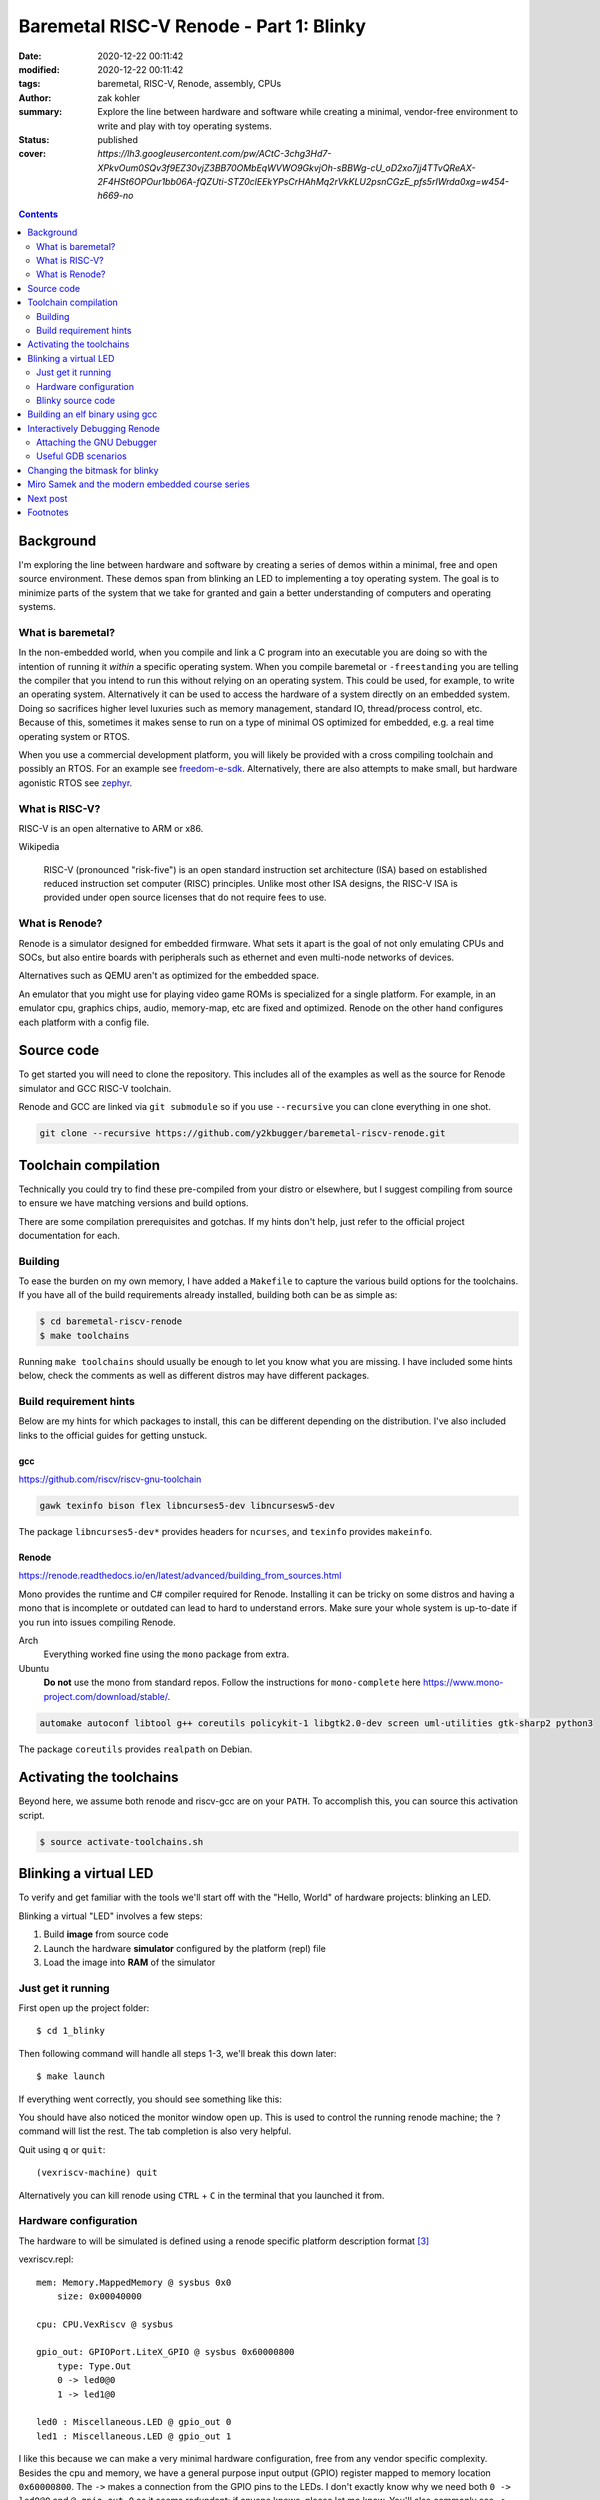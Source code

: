 Baremetal RISC-V Renode - Part 1: Blinky
########################################

:date: 2020-12-22 00:11:42
:modified: 2020-12-22 00:11:42
:tags: baremetal, RISC-V, Renode, assembly, CPUs
:author: zak kohler
:summary: Explore the line between hardware and software while creating a minimal, vendor-free environment to write and play with toy operating systems.
:status: published
:cover: `https://lh3.googleusercontent.com/pw/ACtC-3chg3Hd7-XPkvOum0SQv3f9EZ30vjZ3BB70OMbEqWVWO9GkvjOh-sBBWg-cU_oD2xo7jj4TTvQReAX-2F4HSt6OPOur1bb06A-fQZUti-STZ0clEEkYPsCrHAhMq2rVkKLU2psnCGzE_pfs5rIWrda0xg=w454-h669-no`

..
  Google Photos Album: https://photos.app.goo.gl/LUXeip6Xz85QRTn78
  https://www.youtube.com/watch?v=D0VuYe77Wu0&list=PLb-MsRpo_wlLW0EWRpAqnbbDsf4kxSI1x

.. contents::
    :depth: 2

Background
==========

I'm exploring the line between hardware and software by creating a series of demos within a minimal, free and open source environment. These demos span from blinking an LED to implementing a toy operating system. The goal is to minimize parts of the system that we take for granted and gain a better understanding of computers and operating systems.

What is baremetal?
------------------
In the non-embedded world, when you compile and link a C program into an executable you are doing so with the intention of running it *within* a specific operating system. When you compile baremetal or ``-freestanding`` you are telling the compiler that you intend to run this without relying on an operating system. This could be used, for example, to write an operating system. Alternatively it can be used to access the hardware of a system directly on an embedded system. Doing so sacrifices higher level luxuries such as memory management, standard IO, thread/process control, etc. Because of this, sometimes it makes sense to run on a type of minimal OS optimized for embedded, e.g. a real time operating system or RTOS.

When you use a commercial development platform, you will likely be provided with a cross compiling toolchain and possibly an RTOS. For an example see `freedom-e-sdk <https://github.com/sifive/freedom-e-sdk>`_. Alternatively, there are also attempts to make small, but hardware agonistic RTOS see `zephyr <https://www.zephyrproject.org/>`_.

What is RISC-V?
---------------
RISC-V is an open alternative to ARM or x86.

Wikipedia

    RISC-V (pronounced "risk-five") is an open standard instruction set architecture (ISA) based on established reduced instruction set computer (RISC) principles. Unlike most other ISA designs, the RISC-V ISA is provided under open source licenses that do not require fees to use.

What is Renode?
---------------
Renode is a simulator designed for embedded firmware. What sets it apart is the goal of not only emulating CPUs and SOCs, but also entire boards with peripherals such as ethernet and even multi-node networks of devices.

Alternatives such as QEMU aren't as optimized for the embedded space.

An emulator that you might use for playing video game ROMs is specialized for a single platform. For example, in an emulator cpu, graphics chips, audio, memory-map, etc are fixed and optimized. Renode on the other hand configures each platform with a config file.

Source code
===========
To get started you will need to clone the repository. This includes all of the examples as well as the source for Renode simulator and GCC RISC-V toolchain.

Renode and GCC are linked via ``git submodule`` so if you use ``--recursive`` you can clone everything in one shot.

.. code-block:: giturl

   git clone --recursive https://github.com/y2kbugger/baremetal-riscv-renode.git

Toolchain compilation
=====================
Technically you could try to find these pre-compiled from your distro or elsewhere, but I suggest compiling from source to ensure we have matching versions and build options.

There are some compilation prerequisites and gotchas. If my hints don't help, just refer to the official project documentation for each.

Building
--------
To ease the burden on my own memory, I have added a ``Makefile`` to capture the various build options for the toolchains. If you have all of the build requirements already installed, building both can be as simple as:

.. code-block:: bash

    $ cd baremetal-riscv-renode
    $ make toolchains

Running ``make toolchains`` should usually be enough to let you know what you are missing. I have included some hints below, check the comments as well as different distros may have different packages.

Build requirement hints
-----------------------
Below are my hints for which packages to install, this can be different depending on the distribution. I've also included links to the official guides for getting unstuck.

gcc
^^^
https://github.com/riscv/riscv-gnu-toolchain

.. code::

    gawk texinfo bison flex libncurses5-dev libncursesw5-dev

The package ``libncurses5-dev*`` provides headers for ``ncurses``, and  ``texinfo`` provides ``makeinfo``.

Renode
^^^^^^
https://renode.readthedocs.io/en/latest/advanced/building_from_sources.html

Mono provides the runtime and C# compiler required for Renode. Installing it can be tricky on some distros and having a mono that is incomplete or outdated can lead to hard to understand errors. Make sure your whole system is up-to-date if you run into issues compiling Renode.

Arch
  Everything worked fine using the ``mono`` package from extra.
Ubuntu
  **Do not** use the mono from standard repos. Follow the instructions for ``mono-complete`` here https://www.mono-project.com/download/stable/.

.. code::

    automake autoconf libtool g++ coreutils policykit-1 libgtk2.0-dev screen uml-utilities gtk-sharp2 python3

The package ``coreutils`` provides ``realpath`` on Debian.

Activating the toolchains
=========================
Beyond here, we assume both renode and riscv-gcc are on your ``PATH``. To accomplish this, you can source this activation script.

.. code-block:: bash

    $ source activate-toolchains.sh

Blinking a virtual LED
======================
To verify and get familiar with the tools we'll start off with the "Hello, World" of hardware projects: blinking an LED.

Blinking a virtual "LED" involves a few steps:

1. Build **image** from source code
2. Launch the hardware **simulator** configured by the platform (repl) file
3. Load the image into **RAM** of the simulator


Just get it running
--------------------
First open up the project folder::

    $ cd 1_blinky

Then following command will handle all steps 1-3, we'll break this down later::

    $ make launch

If everything went correctly, you should see something like this:

.. image:: https://lh3.googleusercontent.com/pw/ACtC-3dKs20yaz1biM2MWXyi7HAcI0pb-BHYDYD1XM92Al11dQPQ26OJY8YULAlHPHtduGETCN5Y5D6aXtkiFi3-9tB3RNtj4A687SGo765evyqri2TjKMCyQeNSLNfZ-SV52yXlIEar9iQj2aEzPKAmBGrQOA=w628-h449-no
   :alt: blinky demo running

You should have also noticed the monitor window open up. This is used to control the running renode machine; the ``?`` command will list the rest. The tab completion is also very helpful.

.. image:: https://lh3.googleusercontent.com/pw/ACtC-3f6eXxClG8aqr6wk2twPPD-lXLA7C4vskcZkecZVwPlqSYNCrxrdtvzBSEgK0YLixLm3OuJzJeM63alK8B1ATSZUp594xdfz2u8-vQeMlTSLMRl_ihZHDEQtH4scresowV29jguNfTZpzdqeX1sTttQng=w442-h197-no
   :alt: renode monitor

Quit using ``q`` or ``quit``::

    (vexriscv-machine) quit

Alternatively you can kill renode using ``CTRL`` + ``C`` in the terminal that you launched it from.

Hardware configuration
----------------------
The hardware to will be simulated is defined using a renode specific platform description format [#renode-describing-platforms]_

vexriscv.repl::

    mem: Memory.MappedMemory @ sysbus 0x0
        size: 0x00040000

    cpu: CPU.VexRiscv @ sysbus

    gpio_out: GPIOPort.LiteX_GPIO @ sysbus 0x60000800
        type: Type.Out
        0 -> led0@0
        1 -> led1@0

    led0 : Miscellaneous.LED @ gpio_out 0
    led1 : Miscellaneous.LED @ gpio_out 1

I like this because we can make a very minimal hardware configuration, free from any vendor specific complexity. Besides the cpu and memory, we have a general purpose input output (GPIO) register mapped to memory location ``0x60000800``. The ``->`` makes a connection from the GPIO pins to the LEDs. I don't exactly know why we need both ``0 -> led0@0`` and ``@ gpio_out 0`` as it seems redundant; if anyone knows, please let me know. You'll also commonly see  ``->`` used for connecting interrupts.

To toggle the LED we will need to write a driver that knows how to control the GPIO by writing to it's register.

Blinky source code
------------------
This initial program is written exclusively in RISC-V assembly [#riscv-prgrammers-guide]_ this is simple enough that every instruction that gets executed can be traced to this source file.

The code to drive this GPIO device is dead simple, you just need to write data to the memory location that maps to the GPIO pins.

Note that the platform specifies the mapping of ``0x60000800`` to the GPIO register.

baremetal.s:

.. code-block:: asm

    .equ LED, 0x60000800
    .equ DELAY_COUNT, 9000000
    .equ LED_STATE_INITIAL, 0b00
    .equ LED_STATE_TOGGLE_MASK, 0b01

    .section .text
    .global _start
    _start:
            li a5, LED
            li a4, LED_STATE_INITIAL
            li a6, LED_STATE_TOGGLE_MASK
            sw a4, 0x0(a5)
    loop:
            li a0, DELAY_COUNT      # reset counter
    delay_loop:
            addi a0, a0, -1         # count down
            bnez a0, delay_loop
    toggle_led:
            lw a4, 0x0(a5)          # read in old led state
            xor a4, a4, a6          # toggle led state word
            sw a4, 0x0(a5)          # write new state
            jump loop, t0

Building an elf binary using gcc
================================
GCC will build an ELF binary based on our assembly source code. This binary is the ROM image and Renode is the emulator.

By default, gcc outputs a format called ELF. This format is understood and loaded by the OS, `i.e. linux, <https://lwn.net/Articles/631631/>`_. Renode also has the ability to understand ELF files and will load the sections into memory and put the program counter at the right spot to start executing [#renode-elf-start]_.


.. code-block:: bash

    riscv32-unknown-elf-gcc baremetal.s baremetal.c -ggdb -O0 -o image -ffreestanding -nostdlib

riscv32-unknown-elf-gcc
    gnu compiler. This compiles, assembles, and links input source code. This is the special cross compiling variant that we built earlier which runs on your host architecture (e.g. x86), but outputs binaries for riscv32.
baremetal.s
    Assemble source file.


-ggdb  Turn on debugging symbols so that gdb can reference memory locations by name.
-O  Sets the optimization level, 0 for off
-o image  Name of the output ELF binary
-ffreestanding  don't use or require main. Don't assume we have an operating system.
-nostdlib  don't rely on c standard libraries being available.

Interactively Debugging Renode
==============================
Pause and step though code that is running on the simulator.

Attaching the GNU Debugger
--------------------------
After launching, you may attach GDB using `make debug`. This connects to the GDB server already running within Renode. It uses a GDB script to store default configuration, such as breaking execution and starting the text user interface or TUI, which shows source code alongside the disassembly.

.. code-block:: bash

    $ make launch
    $ make debug

If you are familiar with GDB you know the power of setting breakpoint, inspecting stacks, and much much more.

.. figure:: https://lh3.googleusercontent.com/pw/ACtC-3chg3Hd7-XPkvOum0SQv3f9EZ30vjZ3BB70OMbEqWVWO9GkvjOh-sBBWg-cU_oD2xo7jj4TTvQReAX-2F4HSt6OPOur1bb06A-fQZUti-STZ0clEEkYPsCrHAhMq2rVkKLU2psnCGzE_pfs5rIWrda0xg=w454-h669-no
   :alt: gdb tui
   :align: left

   GDB Text User Interface (TUI)


Useful GDB scenarios
--------------------
There are a couple simple commands that I find to be useful when exploring baremetal programming.

Step a single instruction
^^^^^^^^^^^^^^^^^^^^^^^^^

Type ``S`` ``I`` ``Enter``

.. code-block:: gdb

    (gdb) si
    (gdb) █

To repeat the last command, just repeatedly hit ``Enter``. This makes it easy to single step through the program.

You will notice that you get stuck in the delay loop, you would have to hit ``Enter`` 9,000,000 times to make it though that delay. This is not a good way to add delays since it uses 100% of the CPU. If we were building an operating system, we could utilize a hardware timer and allow programs to request sleeps through an API. During the sleep the OS could go about running other processes, and then wake up the sleeping process at the appropriate time.

Continue normal execution
^^^^^^^^^^^^^^^^^^^^^^^^^

.. code-block:: gdb

    (gdb) c
    Continuing.

Break normal execution
^^^^^^^^^^^^^^^^^^^^^^

Send a keyboard interrupt, e.g. ``CTRL`` + ``C``

.. code-block:: gdb

    (gdb) c
    Continuing.

    Program received signal SIGTRAP, Trace/breakpoint trap.
    delay_loop () at baremetal.s:13
    (gdb) █

Set a breakpoint
^^^^^^^^^^^^^^^^

You can set a breakpoint at a line or symbol. Tab completion should work here to display available symbols. So ``B`` ``Space`` ``T`` ``Tab`` ``Enter``

.. code-block:: gdb

    (gdb) b toggle_led
    Breakpoint 1 at 0x10074: file baremetal.s, line 16.
    (gdb) c
    Continuing.

    Breakpoint 1, toggle_led () at baremetal.s:16
    (gdb) █

Read Registers
^^^^^^^^^^^^^^

You can dump all registers,

.. code-block:: gdb


    (gdb) info registers
        ra             0x0      0x0
        fp             0x0      0x0
        s1             0x0      0
        a0             0x24648f 2385039
        ...
        t4             0x0      0
        t5             0x0      0
        t6             0x0      0
        pc             0x1006c  0x1006c <delay_loop>

or you can print a specific one:

.. code-block:: gdb

    (gdb) p $pc
    $5 = (void (*)()) 0x10074 <toggle_led>
    (gdb) p $a4
    $6 = 2

Setting a register
^^^^^^^^^^^^^^^^^^

You can mutate a register value and continue on:

.. code-block:: gdb

    (gdb) set $pc=delay_loop
    (gdb) c
    Continuing.

Changing the bitmask for blinky
===============================
Let's do something fun and prove we can modify a program's state after breaking.

If we just run the blinky example, note that we are blinking ``led0``:

.. code-block:: text

    15:09:23.7671 [NOISY] gpio_out.led0: LED state changed to True
    15:09:24.0805 [NOISY] gpio_out.led0: LED state changed to False
    15:09:24.3872 [NOISY] gpio_out.led0: LED state changed to True
    15:09:24.7525 [NOISY] gpio_out.led0: LED state changed to False

Change the bitmask:

.. code-block:: gdb

    (gdb) set $a6=0b10
    (gdb) c
    Continuing.

Now we are blinking ``led1`` instead of ``led0``:

.. code-block:: text

    15:09:42.5007 [NOISY] gpio_out.led1: LED state changed to True
    15:09:42.7653 [NOISY] gpio_out.led1: LED state changed to False
    15:09:43.0602 [NOISY] gpio_out.led1: LED state changed to True
    15:09:43.3263 [NOISY] gpio_out.led1: LED state changed to False

Miro Samek and the modern embedded course series
================================================
I am inspired by Miro Samek. He does a great introduction to many embedded programming concepts and I want to share that in a way that we don't need to have a real board.

Check out his course here: https://www.state-machine.com/quickstart/

Next post
=========
In the next post, I'll talk about alternate dev environments and how I converged on what I've described here. There are many easier and more *complete/integrated* solutions, but we have a stated goal of gaining understanding and this is a forcing function for more control over details.

Footnotes
=========
.. [#renode-elf-start] The computer has to start executing somewhere on reset, the exact memory location is called the reset vector and on RISC-V it is implementation dependent and Renode coordinates the reset vector in its simulator with the memory address of the `e_entry header <https://refspecs.linuxfoundation.org/elf/gabi4+/ch4.eheader.html>`_.

    `Renode changes the reset vector based on the ELF binary <https://github.com/renode/renode-infrastructure/blob/8ad326eefe85acc127fdb01d70dbbc9a6a99dca8/src/Emulator/Peripherals/Peripherals/CPU/TranslationCPU.cs#L107>`_

    .. code-block:: csharp

        this.Log(LogLevel.Info, "Setting PC value to 0x{0:X}.", elf.GetEntryPoint());
        SetPCFromEntryPoint(elf.GetEntryPoint());
.. [#renode-machine] https://renode.readthedocs.io/en/latest/basic/machines.html
.. [#renode-describing-platforms] https://renode.readthedocs.io/en/latest/basic/describing_platforms.html
.. [#riscv-prgrammers-guide] https://github.com/riscv/riscv-asm-manual/blob/master/riscv-asm.md
